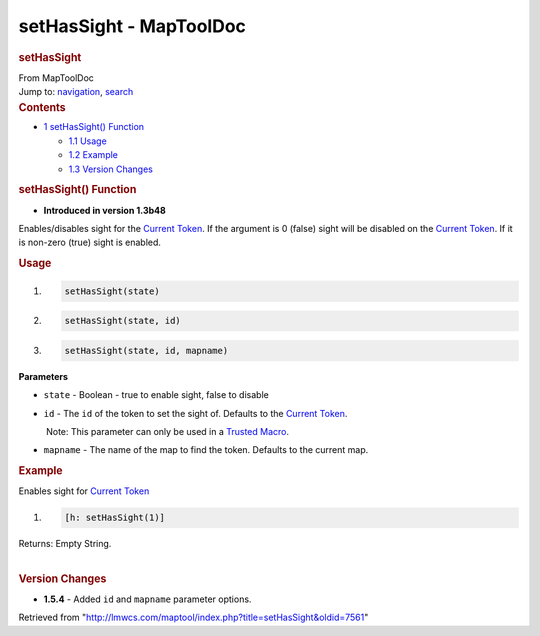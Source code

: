 ========================
setHasSight - MapToolDoc
========================

.. contents::
   :depth: 3
..

.. container:: noprint
   :name: mw-page-base

.. container:: noprint
   :name: mw-head-base

.. container:: mw-body
   :name: content

   .. container:: mw-indicators

   .. rubric:: setHasSight
      :name: firstHeading
      :class: firstHeading

   .. container:: mw-body-content
      :name: bodyContent

      .. container::
         :name: siteSub

         From MapToolDoc

      .. container::
         :name: contentSub

      .. container:: mw-jump
         :name: jump-to-nav

         Jump to: `navigation <#mw-head>`__, `search <#p-search>`__

      .. container:: mw-content-ltr
         :name: mw-content-text

         .. container:: toc
            :name: toc

            .. container::
               :name: toctitle

               .. rubric:: Contents
                  :name: contents

            -  `1 setHasSight()
               Function <#setHasSight.28.29_Function>`__

               -  `1.1 Usage <#Usage>`__
               -  `1.2 Example <#Example>`__
               -  `1.3 Version Changes <#Version_Changes>`__

         .. rubric:: setHasSight() Function
            :name: sethassight-function

         .. container:: template_version

            • **Introduced in version 1.3b48**

         .. container:: template_description

            Enables/disables sight for the `Current
            Token <Current_Token>`__. If the argument is 0
            (false) sight will be disabled on the `Current
            Token <Current_Token>`__. If it is non-zero
            (true) sight is enabled.

         .. rubric:: Usage
            :name: usage

         .. container:: mw-geshi mw-code mw-content-ltr

            .. container:: mtmacro source-mtmacro

               #. .. code-block:: none

                     setHasSight(state)

               #. .. code-block:: none

                     setHasSight(state, id)

               #. .. code-block:: none

                     setHasSight(state, id, mapname)

         **Parameters**

         -  ``state`` - Boolean - true to enable sight, false to disable
         -  ``id`` - The ``id`` of the token to set the sight of.
            Defaults to the `Current
            Token <Current_Token>`__.

            .. container:: template_trusted_param

                Note: This parameter can only be used in a `Trusted
               Macro <Trusted_Macro>`__. 

         -  ``mapname`` - The name of the map to find the token.
            Defaults to the current map.

         .. rubric:: Example
            :name: example

         .. container:: template_example

            Enables sight for `Current
            Token <Current_Token>`__

            .. container:: mw-geshi mw-code mw-content-ltr

               .. container:: mtmacro source-mtmacro

                  #. .. code-block:: none

                        [h: setHasSight(1)]

            Returns: Empty String.

         | 

         .. rubric:: Version Changes
            :name: version-changes

         .. container:: template_changes

            -  **1.5.4** - Added ``id`` and ``mapname`` parameter
               options.

      .. container:: printfooter

         Retrieved from
         "http://lmwcs.com/maptool/index.php?title=setHasSight&oldid=7561"

